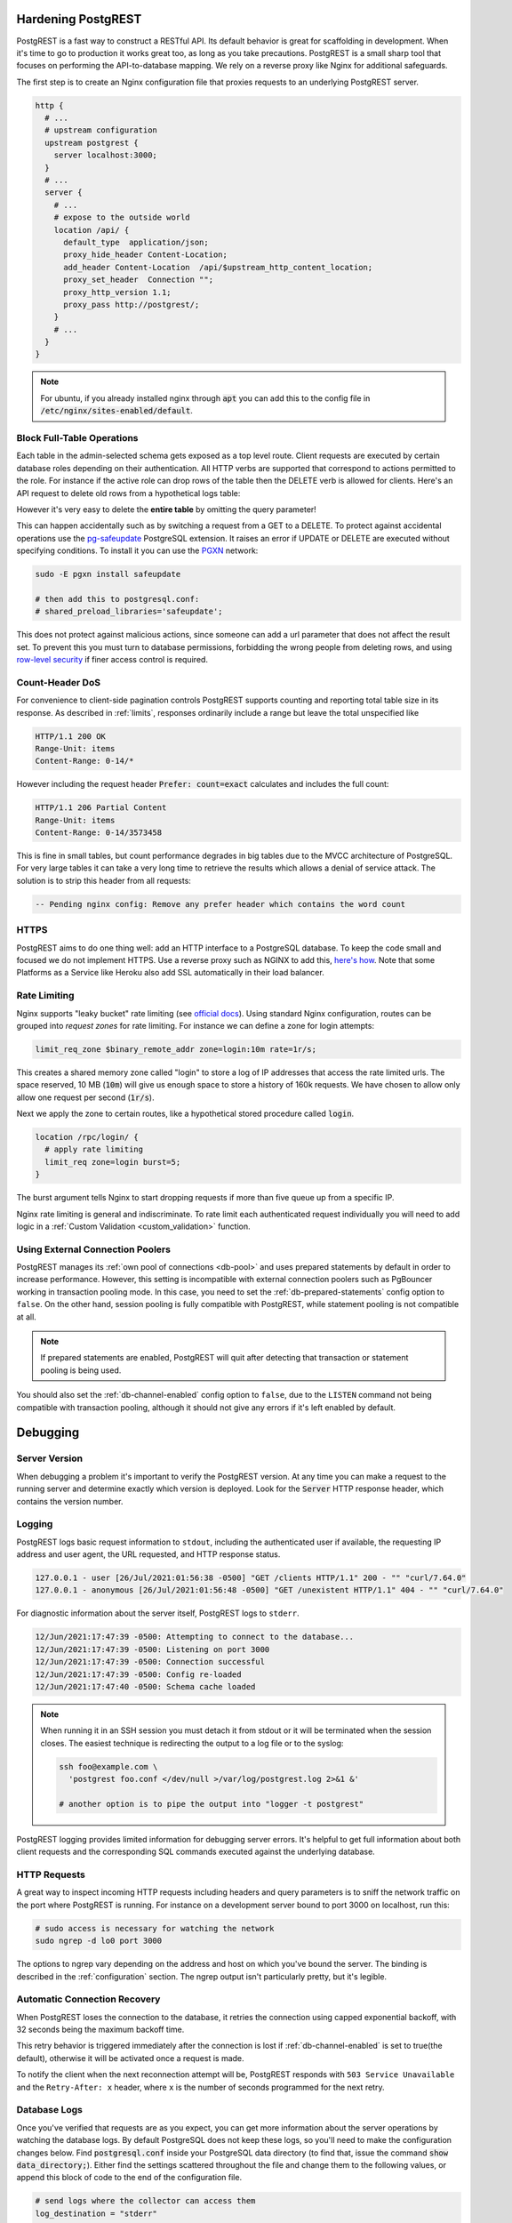 .. _admin:

Hardening PostgREST
===================

PostgREST is a fast way to construct a RESTful API. Its default behavior is great for scaffolding in development. When it's time to go to production it works great too, as long as you take precautions. PostgREST is a small sharp tool that focuses on performing the API-to-database mapping. We rely on a reverse proxy like Nginx for additional safeguards.

The first step is to create an Nginx configuration file that proxies requests to an underlying PostgREST server.

.. code-block:: nginx

  http {
    # ...
    # upstream configuration
    upstream postgrest {
      server localhost:3000;
    }
    # ...
    server {
      # ...
      # expose to the outside world
      location /api/ {
        default_type  application/json;
        proxy_hide_header Content-Location;
        add_header Content-Location  /api/$upstream_http_content_location;
        proxy_set_header  Connection "";
        proxy_http_version 1.1;
        proxy_pass http://postgrest/;
      }
      # ...
    }
  }

.. note::

  For ubuntu, if you already installed nginx through :code:`apt` you can add this to the config file in
  :code:`/etc/nginx/sites-enabled/default`.

.. _block_fulltable:

Block Full-Table Operations
---------------------------

Each table in the admin-selected schema gets exposed as a top level route. Client requests are executed by certain database roles depending on their authentication. All HTTP verbs are supported that correspond to actions permitted to the role. For instance if the active role can drop rows of the table then the DELETE verb is allowed for clients. Here's an API request to delete old rows from a hypothetical logs table:

.. tabs::

  .. code-tab:: http

    DELETE /logs?time=lt.1991-08-06 HTTP/1.1

  .. code-tab:: bash Curl

    curl "http://localhost:3000/logs?time=lt.1991-08-06" -X DELETE

However it's very easy to delete the **entire table** by omitting the query parameter!

.. tabs::

  .. code-tab:: http

    DELETE /logs HTTP/1.1

  .. code-tab:: bash Curl

    curl "http://localhost:3000/logs" -X DELETE

This can happen accidentally such as by switching a request from a GET to a DELETE. To protect against accidental operations use the `pg-safeupdate <https://github.com/eradman/pg-safeupdate>`_ PostgreSQL extension. It raises an error if UPDATE or DELETE are executed without specifying conditions. To install it you can use the `PGXN <https://pgxn.org/>`_ network:

.. code-block:: bash

  sudo -E pgxn install safeupdate

  # then add this to postgresql.conf:
  # shared_preload_libraries='safeupdate';

This does not protect against malicious actions, since someone can add a url parameter that does not affect the result set. To prevent this you must turn to database permissions, forbidding the wrong people from deleting rows, and using `row-level security <https://www.postgresql.org/docs/current/ddl-rowsecurity.html>`_ if finer access control is required.

Count-Header DoS
----------------

For convenience to client-side pagination controls PostgREST supports counting and reporting total table size in its response. As described in :ref:`limits`, responses ordinarily include a range but leave the total unspecified like

.. code-block:: http

  HTTP/1.1 200 OK
  Range-Unit: items
  Content-Range: 0-14/*

However including the request header :code:`Prefer: count=exact` calculates and includes the full count:

.. code-block:: http

  HTTP/1.1 206 Partial Content
  Range-Unit: items
  Content-Range: 0-14/3573458

This is fine in small tables, but count performance degrades in big tables due to the MVCC architecture of PostgreSQL. For very large tables it can take a very long time to retrieve the results which allows a denial of service attack. The solution is to strip this header from all requests:

.. code-block:: postgres

  -- Pending nginx config: Remove any prefer header which contains the word count

.. _https:

HTTPS
-----

PostgREST aims to do one thing well: add an HTTP interface to a PostgreSQL database. To keep the code small and focused we do not implement HTTPS. Use a reverse proxy such as NGINX to add this, `here's how <https://nginx.org/en/docs/http/configuring_https_servers.html>`_. Note that some Platforms as a Service like Heroku also add SSL automatically in their load balancer.

Rate Limiting
-------------

Nginx supports "leaky bucket" rate limiting (see `official docs <https://nginx.org/en/docs/http/ngx_http_limit_req_module.html>`_). Using standard Nginx configuration, routes can be grouped into *request zones* for rate limiting. For instance we can define a zone for login attempts:

.. code-block:: nginx

  limit_req_zone $binary_remote_addr zone=login:10m rate=1r/s;

This creates a shared memory zone called "login" to store a log of IP addresses that access the rate limited urls. The space reserved, 10 MB (:code:`10m`) will give us enough space to store a history of 160k requests. We have chosen to allow only allow one request per second (:code:`1r/s`).

Next we apply the zone to certain routes, like a hypothetical stored procedure called :code:`login`.

.. code-block:: nginx

  location /rpc/login/ {
    # apply rate limiting
    limit_req zone=login burst=5;
  }

The burst argument tells Nginx to start dropping requests if more than five queue up from a specific IP.

Nginx rate limiting is general and indiscriminate. To rate limit each authenticated request individually you will need to add logic in a :ref:`Custom Validation <custom_validation>` function.

.. _external_connection_poolers:

Using External Connection Poolers
---------------------------------

PostgREST manages its :ref:`own pool of connections <db-pool>` and uses prepared statements by default in order to increase performance. However, this setting is incompatible with external connection poolers such as PgBouncer working in transaction pooling mode. In this case, you need to set the :ref:`db-prepared-statements` config option to ``false``. On the other hand, session pooling is fully compatible with PostgREST, while statement pooling is not compatible at all.

.. note::

  If prepared statements are enabled, PostgREST will quit after detecting that transaction or statement pooling is being used.

You should also set the :ref:`db-channel-enabled` config option to ``false``, due to the ``LISTEN`` command not being compatible with transaction pooling, although it should not give any errors if it's left enabled by default.

Debugging
=========

Server Version
--------------

When debugging a problem it's important to verify the PostgREST version. At any time you can make a request to the running server and determine exactly which version is deployed. Look for the :code:`Server` HTTP response header, which contains the version number.

.. _pgrst_logging:

Logging
-------

PostgREST logs basic request information to ``stdout``, including the authenticated user if available, the requesting IP address and user agent, the URL requested, and HTTP response status.

.. code::

   127.0.0.1 - user [26/Jul/2021:01:56:38 -0500] "GET /clients HTTP/1.1" 200 - "" "curl/7.64.0"
   127.0.0.1 - anonymous [26/Jul/2021:01:56:48 -0500] "GET /unexistent HTTP/1.1" 404 - "" "curl/7.64.0"

For diagnostic information about the server itself, PostgREST logs to ``stderr``.

.. code::

   12/Jun/2021:17:47:39 -0500: Attempting to connect to the database...
   12/Jun/2021:17:47:39 -0500: Listening on port 3000
   12/Jun/2021:17:47:39 -0500: Connection successful
   12/Jun/2021:17:47:39 -0500: Config re-loaded
   12/Jun/2021:17:47:40 -0500: Schema cache loaded

.. note::

   When running it in an SSH session you must detach it from stdout or it will be terminated when the session closes. The easiest technique is redirecting the output to a log file or to the syslog:

   .. code-block:: bash

     ssh foo@example.com \
       'postgrest foo.conf </dev/null >/var/log/postgrest.log 2>&1 &'

     # another option is to pipe the output into "logger -t postgrest"

PostgREST logging provides limited information for debugging server errors. It's helpful to get full information about both client requests and the corresponding SQL commands executed against the underlying database.

HTTP Requests
-------------

A great way to inspect incoming HTTP requests including headers and query parameters is to sniff the network traffic on the port where PostgREST is running. For instance on a development server bound to port 3000 on localhost, run this:

.. code:: bash

  # sudo access is necessary for watching the network
  sudo ngrep -d lo0 port 3000

The options to ngrep vary depending on the address and host on which you've bound the server. The binding is described in the :ref:`configuration` section. The ngrep output isn't particularly pretty, but it's legible.

.. _automatic_recovery:

Automatic Connection Recovery
-----------------------------

When PostgREST loses the connection to the database, it retries the connection using capped exponential backoff, with 32 seconds being the maximum backoff time.

This retry behavior is triggered immediately after the connection is lost if :ref:`db-channel-enabled` is set to true(the default), otherwise it will be activated once a request is made.

To notify the client when the next reconnection attempt will be, PostgREST responds with ``503 Service Unavailable`` and the ``Retry-After: x`` header, where ``x`` is the number of seconds programmed for the next retry.

Database Logs
-------------

Once you've verified that requests are as you expect, you can get more information about the server operations by watching the database logs. By default PostgreSQL does not keep these logs, so you'll need to make the configuration changes below. Find :code:`postgresql.conf` inside your PostgreSQL data directory (to find that, issue the command :code:`show data_directory;`). Either find the settings scattered throughout the file and change them to the following values, or append this block of code to the end of the configuration file.

.. code:: sql

  # send logs where the collector can access them
  log_destination = "stderr"

  # collect stderr output to log files
  logging_collector = on

  # save logs in pg_log/ under the pg data directory
  log_directory = "pg_log"

  # (optional) new log file per day
  log_filename = "postgresql-%Y-%m-%d.log"

  # log every kind of SQL statement
  log_statement = "all"

Restart the database and watch the log file in real-time to understand how HTTP requests are being translated into SQL commands.

.. note::

  On Docker you can enable the logs by using a custom ``init.sh``:

  .. code:: bash

    #!/bin/sh
    echo "log_statement = 'all'" >> /var/lib/postgresql/data/postgresql.conf

  After that you can start the container and check the logs with ``docker logs``.

  .. code:: bash

    docker run -v "$(pwd)/init.sh":"/docker-entrypoint-initdb.d/init.sh" -d postgres
    docker logs -f <container-id>

Schema Reloading
----------------

Changing the schema while the server is running can lead to errors due to a stale schema cache. To learn how to refresh the cache see :ref:`schema_reloading`.

Daemonizing
===========

For Linux distributions that use **systemd** (Ubuntu, Debian, Archlinux) you can create a daemon in the following way.

First, create postgrest configuration in ``/etc/postgrest/config``

.. code-block:: ini

  db-uri = "postgres://<your_user>:<your_password>@localhost:5432/<your_db>"
  db-schemas = "<your_exposed_schema>"
  db-anon-role = "<your_anon_role>"
  db-pool = 10

  server-host = "127.0.0.1"
  server-port = 3000

  jwt-secret = "<your_secret>"

Then create the systemd service file in ``/etc/systemd/system/postgrest.service``

.. code-block:: ini

  [Unit]
  Description=REST API for any PostgreSQL database
  After=postgresql.service

  [Service]
  ExecStart=/bin/postgrest /etc/postgrest/config
  ExecReload=/bin/kill -SIGUSR1 $MAINPID

  [Install]
  WantedBy=multi-user.target

After that, you can enable the service at boot time and start it with:

.. code-block:: bash

  systemctl enable postgrest
  systemctl start postgrest

  ## For reloading the service
  ## systemctl restart postgrest

Alternate URL Structure
=======================

As discussed in :ref:`singular_plural`, there are no special URL forms for singular resources in PostgREST, only operators for filtering. Thus there are no URLs like :code:`/people/1`. It would be specified instead as

.. tabs::

  .. code-tab:: http

    GET /people?id=eq.1 HTTP/1.1
    Accept: application/vnd.pgrst.object+json

  .. code-tab:: bash Curl

    curl "http://localhost:3000/people?id=eq.1" \
      -H "Accept: application/vnd.pgrst.object+json"

This allows compound primary keys and makes the intent for singular response independent of a URL convention.

Nginx rewrite rules allow you to simulate the familiar URL convention. The following example adds a rewrite rule for all table endpoints, but you'll want to restrict it to those tables that have a numeric simple primary key named "id."

.. code-block:: nginx

  # support /endpoint/:id url style
  location ~ ^/([a-z_]+)/([0-9]+) {

    # make the response singular
    proxy_set_header Accept 'application/vnd.pgrst.object+json';

    # assuming an upstream named "postgrest"
    proxy_pass http://postgrest/$1?id=eq.$2;

  }

.. TODO
.. Administration
..   API Versioning
..   HTTP Caching
..   Upgrading

